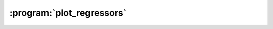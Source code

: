 :program:`plot_regressors`
**************************

.. argparse::
   :ref: flow_models.elephants.skl.ploy_regressors.parser
   :prog: python3 -m flow_models.elephants.skl.plot_regressors
